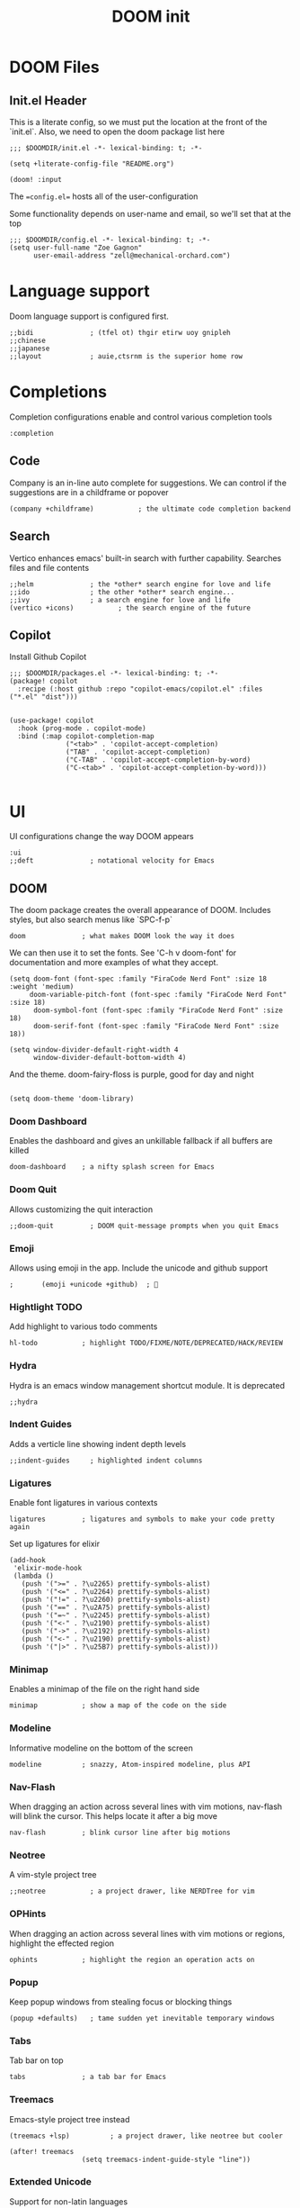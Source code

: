 #+TITLE: DOOM init
#+auto-tangle: true

* DOOM Files
** Init.el Header

This is a literate config, so we must put the location at the front of the `init.el`. Also, we need to open the doom package list here
#+begin_src elisp :tangle init.el
;;; $DOOMDIR/init.el -*- lexical-binding: t; -*-

(setq +literate-config-file "README.org")

(doom! :input
#+end_src

The ==config.el== hosts all of the user-configuration

Some functionality depends on user-name and email, so we'll set that at the top
#+begin_src elisp :tangle config.el
;;; $DOOMDIR/config.el -*- lexical-binding: t; -*-
(setq user-full-name "Zoe Gagnon"
      user-email-address "zell@mechanical-orchard.com")
#+end_src

* Language support
:PROPERTIES:
:header-args: :comments org
:END:

Doom language support is configured first.

#+begin_src elisp :tangle init.el
       ;;bidi              ; (tfel ot) thgir etirw uoy gnipleh
       ;;chinese
       ;;japanese
       ;;layout            ; auie,ctsrnm is the superior home row
#+end_src

* Completions
:PROPERTIES:
:header-args: :comments org
:END:

Completion configurations enable and control various completion tools

#+begin_src elisp :tangle init.el
       :completion
#+end_src

** Code
:PROPERTIES:
:header-args: :comments org
:END:

Company is an in-line auto complete for suggestions. We can control if the suggestions are
in a childframe or popover

#+begin_src elisp :tangle init.el
       (company +childframe)           ; the ultimate code completion backend
#+end_src

** Search
:PROPERTIES:
:header-args: :comments org
:END:

Vertico enhances emacs' built-in search with further capability. Searches files and file contents
#+begin_src elisp :tangle init.el
       ;;helm              ; the *other* search engine for love and life
       ;;ido               ; the other *other* search engine...
       ;;ivy               ; a search engine for love and life
       (vertico +icons)           ; the search engine of the future
#+end_src

** Copilot
Install Github Copilot

#+begin_src elisp :tangle packages.el
;;; $DOOMDIR/packages.el -*- lexical-binding: t; -*-
(package! copilot
  :recipe (:host github :repo "copilot-emacs/copilot.el" :files ("*.el" "dist")))
#+end_src

#+begin_src elisp :tangle config.el

(use-package! copilot
  :hook (prog-mode . copilot-mode)
  :bind (:map copilot-completion-map
              ("<tab>" . 'copilot-accept-completion)
              ("TAB" . 'copilot-accept-completion)
              ("C-TAB" . 'copilot-accept-completion-by-word)
              ("C-<tab>" . 'copilot-accept-completion-by-word)))

#+end_src
* UI
:PROPERTIES:
:header-args: :comments org
:END:

UI configurations change the way DOOM appears
#+begin_src elisp :tangle init.el
       :ui
       ;;deft              ; notational velocity for Emacs
#+end_src

** DOOM
:PROPERTIES:
:header-args: :comments org
:END:

The doom package creates the overall appearance of DOOM. Includes styles, but also search menus
like `SPC-f-p`

#+begin_src elisp :tangle init.el
       doom              ; what makes DOOM look the way it does
#+end_src

We can then use it to set the fonts. See 'C-h v doom-font' for documentation and more examples of what they accept.
#+begin_src elisp :tangle config.el
(setq doom-font (font-spec :family "FiraCode Nerd Font" :size 18 :weight 'medium)
     doom-variable-pitch-font (font-spec :family "FiraCode Nerd Font" :size 18)
      doom-symbol-font (font-spec :family "FiraCode Nerd Font" :size 18)
      doom-serif-font (font-spec :family "FiraCode Nerd Font" :size 18))

(setq window-divider-default-right-width 4
      window-divider-default-bottom-width 4)
#+end_src

And the theme. doom-fairy-floss is purple, good for day and night
#+begin_src elisp :tangle config.el

(setq doom-theme 'doom-library)
#+end_src

*** Doom Dashboard

Enables the dashboard and gives an unkillable fallback if all buffers are killed
#+begin_src elist :tangle init.el
       doom-dashboard    ; a nifty splash screen for Emacs
#+end_src

*** Doom Quit

Allows customizing the quit interaction

#+begin_src elisp :tangle init.el
       ;;doom-quit         ; DOOM quit-message prompts when you quit Emacs
#+end_src

*** Emoji

Allows using emoji in the app. Include the unicode and github support

#+begin_src elisp :tangle init.el
;       (emoji +unicode +github)  ; 🙂
#+end_src

*** Hightlight TODO

Add highlight to various todo comments

#+begin_src elisp :tangle init.el
       hl-todo           ; highlight TODO/FIXME/NOTE/DEPRECATED/HACK/REVIEW
#+end_src

*** Hydra

Hydra is an emacs window management shortcut module. It is deprecated

#+begin_src elisp :tangle init.el
       ;;hydra
#+end_src

*** Indent Guides

Adds a verticle line showing indent depth levels

#+begin_src elisp :tangle init.el
       ;;indent-guides     ; highlighted indent columns
#+end_src

*** Ligatures

Enable font ligatures in various contexts

#+begin_src elisp :tangle init.el
       ligatures         ; ligatures and symbols to make your code pretty again
#+end_src

Set up ligatures for elixir
#+begin_src elisp :tangle config.el
(add-hook
 'elixir-mode-hook
 (lambda ()
   (push '(">=" . ?\u2265) prettify-symbols-alist)
   (push '("<=" . ?\u2264) prettify-symbols-alist)
   (push '("!=" . ?\u2260) prettify-symbols-alist)
   (push '("==" . ?\u2A75) prettify-symbols-alist)
   (push '("=~" . ?\u2245) prettify-symbols-alist)
   (push '("<-" . ?\u2190) prettify-symbols-alist)
   (push '("->" . ?\u2192) prettify-symbols-alist)
   (push '("<-" . ?\u2190) prettify-symbols-alist)
   (push '("|>" . ?\u25B7) prettify-symbols-alist)))
 #+end_src

*** Minimap

Enables a minimap of the file on the right hand side

#+begin_src elisp :tangle init.el
       minimap           ; show a map of the code on the side
#+end_src

*** Modeline

Informative modeline on the bottom of the screen

#+begin_src elisp :tangle init.el
       modeline          ; snazzy, Atom-inspired modeline, plus API
#+end_src

*** Nav-Flash

When dragging an action across several lines with vim motions, nav-flash will blink the cursor. This helps locate
it after a big move

#+begin_src elisp :tangle init.el
       nav-flash         ; blink cursor line after big motions
#+end_src

*** Neotree

A vim-style project tree
#+begin_src elisp :tangle init.el
       ;;neotree           ; a project drawer, like NERDTree for vim
#+end_src

*** OPHints

When dragging an action across several lines with vim motions or regions, highlight the effected region
#+begin_src elisp :tangle init.el
       ophints           ; highlight the region an operation acts on
#+end_src

*** Popup

Keep popup windows from stealing focus or blocking things
#+begin_src elisp :tangle init.el
       (popup +defaults)   ; tame sudden yet inevitable temporary windows
#+end_src

*** Tabs

Tab bar on top
#+begin_src elisp :tangle init.el
       tabs              ; a tab bar for Emacs
#+end_src

*** Treemacs

Emacs-style project tree instead
#+begin_src elisp :tangle init.el
       (treemacs +lsp)          ; a project drawer, like neotree but cooler
#+end_src

#+begin_src elisp :tangle config.el
(after! treemacs
                  (setq treemacs-indent-guide-style "line"))
#+end_src

*** Extended Unicode

Support for non-latin languages
#+begin_src elisp :tangle init.el
        ;unicode           ; extended unicode support for various languages
#+end_src

*** VC Gutter

Show git changes in the gutter. +pretty adds a nice coloring to it
#+begin_src elisp :tangle init.el
       (vc-gutter +pretty) ; vcs diff in the fringe
#+end_src

*** VI Tilde Fringe

Show a ~ in the left fringe to indicate empty lines
#+begin_src elisp :tangle init.el
       vi-tilde-fringe   ; fringe tildes to mark beyond EOB
#+end_src

*** Window Select

Where we're going, we don't need mouse
#+begin_src elisp :tangle init.el
        window-select     ; visually switch windows
#+end_src

*** Workspaces

Add tabs and persistant workspaces
#+begin_src elisp :tangle init.el
       workspaces        ; tab emulation, persistence & separate workspaces
#+end_src

*** Zen Mode

Does a lot of changes that I don't like hrr
#+begin_src elisp :tangle init.el
       ;;zen               ; distraction-free coding or writing
#+end_src

** Projects

*** Projectile

Manages projects

#+begin_src elisp :tangle config.el
(after! projectile
  (projectile-add-known-project "~/kohls/cics"))
(setq +workspaces-on-switch-project-behavior nil)
#+end_src

*** Persepective

Manages workspace information. Built in to DOOM.

**** Create a tab bar across the top of the screen
#+begin_src elisp :tangle config.el
(after! persp-mode
  ;; alternative, non-fancy version which only centers the output of +workspace--tabline
  (defun workspaces-formatted ()
    (+doom-dashboard--center (frame-width) (+workspace--tabline)))

  (defun hy/invisible-current-workspace ()
    "The tab bar doesn't update when only faces change (i.e. the
current workspace), so we invisibly print the current workspace
name as well to trigger updates"
    (propertize (safe-persp-name (get-current-persp)) 'invisible t))

  (customize-set-variable 'tab-bar-format '(workspaces-formatted tab-bar-format-align-right hy/invisible-current-workspace))

  ;; don't show current workspaces when we switch, since we always see them
  (advice-add #'+workspace/display :override #'ignore)
  ;; same for renaming and deleting (and saving, but oh well)
  (advice-add #'+workspace-message :override #'ignore))

;; need to run this later for it to not break frame size for some reason
(run-at-time nil nil (cmd! (tab-bar-mode +1)))

#+end_src

**** Make the tab bar look good with custom faces

#+begin_src elisp :tangle config.el
(custom-set-faces!
  '(+workspace-tab-face :inherit default :family "Jost" :height 135)
  '(+workspace-tab-selected-face :inherit (highlight +workspace-tab-face)))

(after! persp-mode
  (defun workspaces-formatted ()
    ;; fancy version as in screenshot
    (+doom-dashboard--center (frame-width)
                             (let ((names (or persp-names-cache nil))
                                   (current-name (safe-persp-name (get-current-persp))))
                               (mapconcat
                                #'identity
                                (cl-loop for name in names
                                         for i to (length names)
                                         collect
                                         (concat (propertize (format " %d" (1+ i)) 'face
                                                             `(:inherit ,(if (equal current-name name)
                                                                             '+workspace-tab-selected-face
                                                                           '+workspace-tab-face)
                                                               :weight bold))
                                                 (propertize (format " %s " name) 'face
                                                             (if (equal current-name name)
                                                                 '+workspace-tab-selected-face
                                                               '+workspace-tab-face))))
                                " "))))
;; other persp-mode related configuration
)
#+end_src
* Editor Modifications

** Basic editor configuration

*** Tab Width
 #+begin_src elisp :tangle config.el

(setq-default tab-width 2)
 #+end_src

*** Word Wrap

#+begin_src elisp :tangle config.el
(global-visual-line-mode 1)
#+end_src

*** Window Size
 Set a more reasonable default for opening a new client window. The very small window causes a lot of thrash when the window manager grabs a hold of it
 #+begin_src elisp :tangle config.el

(if (display-graphic-p)
    (progn
      (setq initial-frame-alist
            '((tool-bar-lines . 0)
              (width . 200)
              (height . 400)
              )
            )
      )
  )
 #+end_src


** Doom Modules
A set of modules that change the way the editor works
#+begin_src elisp :tangle init.el
       :editor
#+end_src

*** Super-Save Mode
:PROPERTIES:
:header-args: :comments org
:END:

[[https://github.com/bbatsov/super-save][Super-Save]] is a minor mode to save on window events.

#+begin_src elisp :tangle packages.el
(package! super-save)
;(use-package! super-save)

#+end_src

In order for it to hook in to org mode, we need to load it after that
 #+begin_src elisp :tangle config.el

(after! org
  (super-save-mode +1))

(setq auto-save-default nil)
 #+end_src

*** EVIL

Only way emacs is good
#+begin_src elisp :tangle init.el
       (evil +everywhere); come to the dark side, we have cookies
#+end_src

*** Expand Region
(non-doom)

#+begin_src elisp :tangle packages.el
(package! expand-region)
#+end_src

#+begin_src elisp :tangle config.el
(use-package! expand-region
  :bind ("C-=" . er/expand-region))
#+end_src
*** File Templates

Inserts a snippet when opening a blank file
#+begin_src elisp :tangle init.el
       file-templates    ; auto-snippets for empty files
#+end_src

*** Folding

Code folding. Not interesting, occasionaly useful. May delete it later
#+begin_src elisp :tangle init.el
fold              ; (nigh) universal code folding
#+end_src

*** Format

Auto-formatting. + doing it on save. Don't fight about brackets, please
#+begin_src elisp :tangle init.el
       (format +onsave)  ; automated prettiness
#+end_src

*** God Mode

Emacs people are pretty dramatic
#+begin_src elisp :tangle init.el
       ;;god               ; run Emacs commands without modifier keys
#+end_src

*** Lispy

Editor enhancements for when programing lisp
#+begin_src elisp :tangle init.el
       ;;lispy             ; vim for lisp, for people who don't like vim
#+end_src

*** Multiple Cursors

Enables multi-cursor editing via [[https://github.com/hlissner/evil-multiedit][Evil Multi-Edit]]
#+begin_src elisp :tangle init.el
       multiple-cursors  ; editing in many places at once
#+end_src

*** Text Object Editing

Makes emacs aware of [[https://github.com/clemera/objed][Text Objects]] and gives capability to navigate among them and manipulate them
#+begin_src elisp :tangle init.el
       ;;objed             ; text object editing for the innocent
#+end_src

*** Parinfer

Attempt to infer parenthesis for lisp code
#+begin_src elisp :tangle init.el
       ;;parinfer          ; turn lisp into python, sort of
#+end_src

*** Rotate Text

Given a configiguration with a list of text candidates, rotate between them with a keypress
#+begin_src elisp :tangle init.el
       ;;rotate-text       ; cycle region at point between text candidates
#+end_src

*** Snippets

Another way to expand text, this time for emacs only
#+begin_src elisp :tangle init.el
       snippets          ; my elves. They type so I don't have to
#+end_src

*** Word Wrap

Self explanatory
#+begin_src elisp :tangle init.el
       ;;word-wrap         ; soft wrapping with language-aware indent
#+end_src

** Emacs

This section of modules changes the way emacs works
#+begin_src elisp :tangle init.el
       :emacs
#+end_src

*** Dired

Directory navigation and editing. Not sure if I like it
#+begin_src elisp :tangle init.el
       dired             ; making dired pretty [functional]
#+end_src

*** Electric Indent

Smart auto indent
#+begin_src elisp :tangle init.el
       electric          ; smarter, keyword-based electric-indent
#+end_src

*** IBuffer

See what buffers are open and select among them
#+begin_src elisp :tangle init.el
       ibuffer         ; interactive buffer management
#+end_src

Set up ibuffer with projectile sorting

#+begin_src elisp :tangle config.el
(add-hook 'ibuffer-hook
          (lambda ()
            (ibuffer-projectile-set-filter-groups)
            (unless (eq ibuffer-sorting-mode 'alphabetic)
              (ibuffer-do-sort-by-alphabetic))))

#+end_src

*** Undo

Better undo
#+begin_src elisp :tangle init.el
       undo              ; persistent, smarter undo for your inevitable mistakes
#+end_src

*** VC

Git
#+begin_src elisp :tangle init.el
       vc                ; version-control and Emacs, sitting in a tree
#+end_src

** Terminals

In case your terminal isn't good enough, emacs is one too

#+begin_src elisp :tangle init.el
       :term
#+end_src

*** ESHell

elisp shell
#+begin_src elisp :tangle init.el
       ;;eshell            ; the elisp shell that works everywhere
#+end_src

*** Shell

a shell
#+begin_src elisp :tangle init.el
       ;;shell             ; simple shell REPL for Emacs
#+end_src

*** Term

terminal emulator
#+begin_src elisp :tangle init.el
       ;;term              ; basic terminal emulator for Emacs
#+end_src

*** VTerm

virtual terminal emulator
#+begin_src elisp :tangle init.el
       vterm             ; the best terminal emulation in Emacs
#+end_src

** Checkers

Checking syntax, spelling, stuff

#+begin_src elisp :tangle init.el
       :checkers
#+end_src

*** Syntax

Code syntax
#+begin_src elisp :tangle init.el
       syntax              ; tasing you for every semicolon you forget
#+end_src

*** Spelling

#+begin_src elisp :tangle init.el
       ;;(spell +flyspell) ; tasing you for misspelling mispelling
#+end_src

*** Grammar


#+begin_src elisp :tangle init.el
       ;;grammar           ; tasing grammar mistake every you make
#+end_src

** Tools

Cool tools for doing things - mostly command line

#+begin_src elisp :tangle init.el
       :tools
#+end_src

*** Ansible

Setting up computers remotely, the old way
#+begin_src elisp :tangle init.el
       ;;ansible
#+end_src

*** Biblio

Plug citations into latex
#+begin_src elisp :tangle init.el
       ;;biblio            ; Writes a PhD for you (citation needed)
#+end_src

*** Collab

Remote buffers for all the friends emacs users don't have
#+begin_src elisp :tangle init.el
       ;;collab            ; buffers with friends
#+end_src

*** Debugger

Sometimes you need to know what the code is actually doing
#+begin_src elisp :tangle init.el
       (debugger +lsp)          ; FIXME stepping through code, to help you add bugs
#+end_src

*** Direnv

Can't have per-directory environment without per-directory
#+begin_src elisp :tangle init.el
       direnv
#+end_src

*** Docker

Fake systems
#+begin_src elisp :tangle init.el
       docker
#+end_src

*** Editorconfig

Getting the same settings as the team
#+begin_src elisp :tangle init.el
       editorconfig      ; let someone else argue about tabs vs spaces
#+end_src

*** EIN (Jupyter)

Isn't Jupyter just org mode for python?
#+begin_src elisp :tangle init.el
       ;;ein               ; tame Jupyter notebooks with emacs
#+end_src

*** Eval

Run emacs in emacs
#+begin_src elisp :tangle init.el
       (eval +overlay)     ; run code, run (also, repls)
#+end_src

*** Lookup

Finding things in your emacs
#+begin_src elisp :tangle init.el
       lookup              ; navigate your code and its documentation
#+end_src

*** LSP

What if emacs was an IDE? (It's not)
#+begin_src elisp :tangle init.el
       (lsp +peek)               ; M-x vscode
#+end_src

 Set global LSP options
 #+begin_src elisp :tangle config.el

(after! lsp-mode (
                  setq lsp-lens-enable t
                  lsp-ui-peek-enable t
                  lsp-ui-doc-enable nil
                  lsp-ui-doc-position 'bottom
                  lsp-ui-doc-max-height 70
                  lsp-ui-doc-max-width 150
                  lsp-ui-sideline-show-diagnostics t
                  lsp-ui-sideline-show-hover nil
                  lsp-ui-sideline-show-code-actions t
                  lsp-ui-sideline-diagnostic-max-lines 20
                  lsp-ui-sideline-ignore-duplicate t
                  lsp-ui-sideline-enable t))

 #+end_src
*** Magit

This is the worst name for a git client, and its an entirely different porcelain which I don't need
but it puts blame in the buffers
#+begin_src elisp :tangle init.el
       magit             ; a git porcelain for Emacs
#+end_src

*** Make

What if we didn't learn anything in the last 40 years (said from Emacs)
#+begin_src elisp :tangle init.el
       ;;make              ; run make tasks from Emacs
#+end_src

*** Password

Emacs can do everything (in a very mediocre way)
#+begin_src elisp :tangle init.el
       ;;pass              ; password manager for nerds
#+end_src

*** PDF

Do I want this?
#+begin_src elisp :tangle init.el
       ;;pdf               ; pdf enhancements
#+end_src

*** Prodigy

Monit but in emacs
#+begin_src elisp :tangle init.el
       ;;prodigy           ; FIXME managing external services & code builders
#+end_src

*** RGB

Strings
#+begin_src elisp :tangle init.el
       ;;rgb               ; creating color strings
#+end_src

*** Taskrunner

Deprecated
#+begin_src elisp :tangle init.el
       ;;taskrunner        ; taskrunner for all your projects
#+end_src

*** Terraform

I do this at work!
#+begin_src elisp :tangle init.el
       terraform         ; infrastructure as code
#+end_src

*** TMUX

For people without modern terminals
#+begin_src elisp :tangle init.el
       ;;tmux              ; an API for interacting with tmux
#+end_src

*** Tree-sitter

Make emacs understand what code should look like
#+begin_src elisp :tangle init.el
       tree-sitter       ; syntax and parsing, sitting in a tree...
#+end_src

*** Upload

seems overkill
#+begin_src elisp :tangle init.el
       ;;upload            ; map local to remote projects via ssh/ftp
#+end_src

** OS

Setting up your operating system
#+begin_src elisp :tangle init.el
       :os
#+end_src

*** MacOs compatibility
#+begin_src elisp :tangle init.el
       (:if (featurep :system 'macos) macos)  ; improve compatibility with macOS
#+end_src

*** TTY Compatibility

Might want this if I want emacs in a terminal ever
#+begin_src elisp :tangle init.el
       ;;tty               ; improve the terminal Emacs experience
#+end_src

** Programming Languages
#+begin_src elisp :tangle init.el
       :lang
#+end_src

#+RESULTS:
: :lang

*** Agda

Its esoteric and has good types - cool. You need a special keyboard - cooler
#+begin_src elisp :tangle init.el
       ;;agda              ; types of types of types of types...
#+end_src

*** Beancount

Emacs double entry book-keeping. Like acountants would use emacs
#+begin_src elisp :tangle init.el
       ;;beancount         ; mind the GAAP
#+end_src

*** CC

C or C**
#+begin_src elisp :tangle init.el
       (cc +lsp)         ; C > C++ == 1
#+end_src

*** Clojure

A lisp you can use for work
#+begin_src elisp :tangle init.el
       ;;clojure           ; java with a lisp
#+end_src

*** COBOL

#+begin_src elisp :tangle packages.el
(package! cobol-mode)
#+end_src

#+begin_src elisp :tangle config.el


;(after! cobol-mode (setq auto-mode-alist
      ;; (append
      ;;  '(("\\.cob\\'" . cobol-mode)
      ;;    ("\\.cbl\\'" . cobol-mode)
      ;;    ("\\.cpy\\'" . cobol-mode))
      ;;  auto-mode-alist)))
#+end_src
*** Common Lisp

A lisp proffesionals use for work
#+begin_src elisp :tangle init.el
       ;;common-lisp       ; if you've seen one lisp, you've seen them all
#+end_src

*** COQ

The theorem proving language
#+begin_src elisp :tangle init.el
       ;;coq               ; proofs-as-programs
#+end_src

*** Crystal

Everyone wants fast ruby, but not typed ruby
#+begin_src elisp :tangle init.el
       ;;crystal           ; ruby at the speed of c
#+end_src

*** C-Sharp

Cause Microsoft didn't own java
#+begin_src elisp :tangle init.el
       ;;csharp            ; unity, .NET, and mono shenanigans
#+end_src

*** Data

"Data" the language?
#+begin_src elisp :tangle init.el
       ;;data              ; config/data formats
#+end_src

*** Dart

What if you could make UIs, but with objects
#+begin_src elisp :tangle init.el
       ;;(dart +flutter)   ; paint ui and not much else
#+end_src

*** Dhall

Side-effect free config language
#+begin_src elisp :tangle init.el
       ;;dhall
#+end_src

*** Elixir

I guess its fine for work
#+begin_src elisp :tangle init.el
       (elixir +tree-sitter +lsp)            ; erlang done right
#+end_src


Add ".elixir2" files to the list of files that trigger the mode
 #+begin_src elisp :tangle config.el
(add-to-list 'auto-mode-alist '("\\.elixir2\\'" . elixir-mode))
 ;Create a buffer-local hook to run elixir-format on save, only when we enable elixir-mode.
;(add-hook 'elixir-mode-hook
;         (lambda () (add-hook 'before-save-hook 'elixir-format nil t)))
 #+end_src


**** Alchemist
An elixir mode for interacting with mix. Can compile and run tests.

Install alchemist cause it seems like doom didn't pull it?
#+begin_src elisp :tangle packages.el
;;(unless (package-installed-p 'alchemist)
;;  (package-install 'alchemist))
(if (package-installed-p 'alchemist)
   (progn
    ;;  No action needed, its here
     )
        (package! alchemist)
    )
#+end_src


Setup mix for nix
#+begin_src elisp :tangle config.el
 (setq alchemist-mix-command "/etc/profiles/per-user/zell/bin/mix")
#+end_src

and configure it?
#+begin_src elisp :tangle config.el
(use-package! alchemist
  :hook (elixir-mode . alchemist-mode)
  :config
  (set-lookup-handlers! 'elixir-mode
    :definition #'alchemist-goto-definition-at-point
    :documentation #'alchemist-help-search-at-point)
  (set-eval-handler! 'elixir-mode #'alchemist-eval-region)
  (set-repl-handler! 'elixir-mode #'alchemist-iex-project-run)
  (setq alchemist-mix-env "dev")
  (map! :map elixir-mode-map :nv "m" alchemist-mode-keymap))
#+end_src

**** LSP

Configure some LSP options
#+begin_src elisp :tangle config.el
(setq lsp-elixir-fetch-deps t)
(setq lsp-elixir-suggest-specs t)
(setq lsp-elixir-signature-after-complete t)
(setq lsp-elixir-enable-test-lenses t)
(after! lsp-mode
  (setq lsp-elixir-local-server-command "/etc/profiles/per-user/zell/bin/elixir-ls"))
(use-package lsp-mode
  :config
  (add-to-list 'lsp-file-watch-ignored-directories "[/\\\\]\\.node_modules\\'")
  (add-to-list 'lsp-file-watch-ignored-directories "[/\\\\]deps\\'")
  (add-to-list 'lsp-file-watch-ignored-directories "[/\\\\].data\\'")
  (add-to-list 'lsp-file-watch-ignored-directories "[/\\\\].direnv\\'")
  (add-to-list 'lsp-file-watch-ignored-directories "[/\\\\].elixir_ls\\'")
  (add-to-list 'lsp-file-watch-ignored-directories "[/\\\\].local\\'")
  (add-to-list 'lsp-file-watch-ignored-directories "[/\\\\]_build\\'"))
#+end_src

Set some global LSP options as well
#+begin_src elisp :tangle config.el
(after! lsp-ui (
setq lsp-lens-enable t
lsp-ui-peek-enable t
lsp-ui-doc-enable nil
lsp-ui-doc-position 'bottom
lsp-ui-doc-max-height 70
lsp-ui-doc-max-width 150
lsp-ui-sideline-show-diagnostics t
lsp-ui-sideline-show-hover nil
lsp-ui-sideline-show-code-actions t
lsp-ui-sideline-diagnostic-max-lines 20
lsp-ui-sideline-ignore-duplicate t
lsp-ui-sideline-enable t))
#+end_src

**** Copilot

Add a copilot indentation for elixir
#+begin_src elisp :tangle config.el

(defvar universal-indent 2)

(after! (evil copilot)
  (add-to-list 'copilot-indentation-alist '(elixir-mode universal-indent)))
#+end_src

*** ELM
Someone wanted haskell for flux loop
#+begin_src elisp :tangle init.el
       ;;elm               ; care for a cup of TEA?
#+end_src

*** ELisp

Use it for this thingy
#+begin_src elisp :tangle init.el
       emacs-lisp        ; drown in parentheses
#+end_src


*** Erlang

Doesn't know what a string is
#+begin_src elisp :tangle init.el
       ;;erlang            ; an elegant language for a more civilized age
#+end_src

*** Ess

Statistics?
#+begin_src elisp :tangle init.el
       ;;ess               ; emacs speaks statistics
#+end_src

*** Factor

Stack based and not popular, apparently
#+begin_src elisp :tangle init.el
       ;;factor
#+end_src

*** Faust

Sound processing language
#+begin_src elisp :tangle init.el
       ;;faust             ; dsp, but you get to keep your soul
#+end_src

*** Fortran

Older than bones, but still not dead
#+begin_src elisp :tangle init.el
       ;;fortran           ; in FORTRAN, GOD is REAL (unless declared INTEGER)
#+end_src

*** F#

What if Microsoft had a haskell
#+begin_src elisp :tangle init.el
       ;;fsharp            ; ML stands for Microsoft's Language
#+end_src

*** FStar

Somebody is working on it
#+begin_src elisp :tangle init.el
       ;;fstar             ; (dependent) types and (monadic) effects and Z3
#+end_src

*** GDScript

Godot script
#+begin_src elisp :tangle init.el
       ;;gdscript          ; the language you waited for
#+end_src

*** GoLang

Its fine
#+begin_src elisp :tangle init.el
       ;;(go +lsp)         ; the hipster dialect
#+end_src

*** GraphQL

Ask for what you need
#+begin_src elisp :tangle init.el
       ;;(graphql +lsp)    ; Give queries a REST
#+end_src

*** Haskell

The best, if you can get it to work
#+begin_src elisp :tangle init.el
       (haskell +lsp)    ; a language that's lazier than I am
#+end_src

*** HY

Lisp embedded in python
#+begin_src elisp :tangle init.el
       ;;hy                ; readability of scheme w/ speed of python
#+end_src

*** Idriss

Another typed functional language
#+begin_src elisp :tangle init.el
       ;;idris             ; a language you can depend on
#+end_src

*** JSON

YAML but with more quotes
#+begin_src elisp :tangle init.el
       json              ; At least it ain't XML
#+end_src

*** Java

Write once, debug everywhere
#+begin_src elisp :tangle init.el
       ;;(java +lsp)       ; the poster child for carpal tunnel syndrome
#+end_src

*** Javascript

Runs in the operating system of the present (browser)
#+begin_src elisp :tangle init.el
       ;;javascript        ; all(hope(abandon(ye(who(enter(here))))))
#+end_src

*** Julia

#+begin_src elisp :tangle init.el
       ;;julia             ; a better, faster MATLAB
#+end_src

*** Kotlin

Java++
#+begin_src elisp :tangle init.el
       ;;kotlin            ; a better, slicker Java(Script)
#+end_src

*** Latex

Make a resume
#+begin_src elisp :tangle init.el
       ;;latex             ; writing papers in Emacs has never been so fun
#+end_src

*** Lean

Another theorem prover
#+begin_src elisp :tangle init.el
       ;;lean              ; for folks with too much to prove
#+end_src

*** Ledger

Another book-keeper
#+begin_src elisp :tangle init.el
       ;;ledger            ; be audit you can be
#+end_src

*** Lua

The best language to put in your langauge
#+begin_src elisp :tangle init.el
       lua               ; one-based indices? one-based indices
#+end_src

*** Markdown

Its pretty low-lift
#+begin_src elisp :tangle init.el
       markdown          ; writing docs for people to ignore
#+end_src

*** Nim

Typed language again
#+begin_src elisp :tangle init.el
       ;;nim               ; python + lisp at the speed of c
#+end_src

*** Nix

The OS controller
#+begin_src elisp :tangle init.el
       nix               ; I hereby declare "nix geht mehr!"
#+end_src

*** OCaml

Pretty good
#+begin_src elisp :tangle init.el
       ;;ocaml             ; an objective camel
#+end_src

*** Org

Not logseq (edit: YOU FOOL! Logseq support org format!!)
#+begin_src elisp :tangle init.el
       (org +roam2)               ; organize your plain life in plain text
#+end_src

 Make sure org mode can tangle some basics. Also prompt to tangle after save - works with auto save
 #+begin_src elisp :tangle config.el
(org-babel-do-load-languages
 'org-babel-load-languages
 '(
   (shell . t)
   (emacs-lisp . t)
   ))

(add-hook 'after-save-hook (lambda ()(if (y-or-n-p "Tangle?")(org-babel-tangle))) nil t)
 #+end_src

 If you use `org' and don't want your org files in the default location below,
 change `org-directory'. It must be set before org loads!
 #+begin_src elisp :tangle config.el

(setq org-directory "~/logseq/")
(setq org-roam-directory "~/logseq/")
(setq org-roam-dailies-directory "journals/")

 #+end_src

#+begin_src elisp :tangle config.el
(custom-set-faces!
  `(org-level-1 :family "Luminari" :height 400)
  `(org-level-2 :family "Cochin" :height 300)
  `(org-level-3 :family "Rockwell" :height 200)
  `(org-level-4 :family "Rockwell" :height 150)
  `(org-level-5 :family "Rockwell" :height 150)
  `(org-level-6 :family "Rockwell" :height 150)
                )

#+end_src

*** PHP

oh god oh god
#+begin_src elisp :tangle init.el
       ;;php               ; perl's insecure younger brother
#+end_src

*** PlantUML

UML D:
#+begin_src elisp :tangle init.el
       ;;plantuml          ; diagrams for confusing people more
#+end_src

*** Purescript

They tried
#+begin_src elisp :tangle init.el
       purescript        ; javascript, but functional
#+end_src

*** Python

Misplaced principals
#+begin_src elisp :tangle init.el
       ;;python            ; beautiful is better than ugly
#+end_src

*** QT

It works
#+begin_src elisp :tangle init.el
       ;;qt                ; the 'cutest' gui framework ever
#+end_src

*** Racket

Language definer
#+begin_src elisp :tangle init.el
       ;;racket            ; a DSL for DSLs
#+end_src

*** Raku

perl
#+begin_src elisp :tangle init.el
       ;;raku              ; the artist formerly known as perl6
#+end_src

*** Rest

I guess emacs does this too
#+begin_src elisp :tangle init.el
       ;;rest              ; Emacs as a REST client
#+end_src

*** RST

Another one
#+begin_src elisp :tangle init.el
       ;;rst               ; ReST in peace
#+end_src

*** Ruby

Big mistake
#+begin_src elisp :tangle init.el
;;(ruby +rails)     ; 1.step {|i| p "Ruby is #{i.even? ? 'love' : 'life'}"}
#+end_src

*** Rust

Make it fast, make it safe
#+begin_src elisp :tangle init.el
       ;;(rust +lsp)       ; Fe2O3.unwrap().unwrap().unwrap().unwrap()
#+end_src

*** Scala

Like 10 languages in one
#+begin_src elisp :tangle init.el
       ;;scala             ; java, but good
#+end_src

*** Scheme

A good lisp
#+begin_src elisp :tangle init.el
       ;;(scheme +guile)   ; a fully conniving family of lisps
#+end_src

*** SH

Shell programming
#+begin_src elisp :tangle init.el
       sh                ; she sells {ba,z,fi}sh shells on the C xor
#+end_src

*** Standard ML

ML
#+begin_src elisp :tangle init.el
       ;;sml
#+end_src

*** Solidity

Blockchain 🤢
#+begin_src elisp :tangle init.el
       ;;solidity          ; do you need a blockchain? No.
#+end_src

*** Swift

Better than objective c?
#+begin_src elisp :tangle init.el
       ;;swift             ; who asked for emoji variables?
#+end_src

*** Terra

Standalone low-level language of lua
#+begin_src elisp :tangle init.el
       ;;terra             ; Earth and Moon in alignment for performance.
#+end_src

*** Web

Web?
#+begin_src elisp :tangle init.el
       web               ; the tubes
#+end_src

*** YAML

JSON, with invisible brackets
#+begin_src elisp :tangle init.el
       yaml              ; JSON, but readable
#+end_src

*** Zig

Rust's less popular brother
#+begin_src elisp :tangle init.el
       ;;zig               ; C, but simpler
#+end_src

** Email

NO
#+begin_src elisp :tangle init.el
       :email
       ;;(mu4e +org +gmail)
       ;;notmuch
       ;;(wanderlust +gmail)
#+end_src

** Apps

Why not just use the real thing?
#+begin_src elisp :tangle init.el
       :app
       ;;calendar
       ;;emms
       ;;everywhere        ; *leave* Emacs!? You must be joking
       ;;irc               ; how neckbeards socialize
       ;;(rss +org)        ; emacs as an RSS reader
       ;;twitter           ; twitter client https://twitter.com/vnought
#+end_src

** Config
#+begin_src elisp :tangle init.el
       :config
       literate
       (default +bindings +smartparens)
)
#+end_src
#+end_src

* Packages
:PROPERTIES:
:header-args: :tangle packages.el :comments org
:END:
Here we will install any packages not found in the default modules

#+begin_src elisp :tangle packages.el
(package! just-mode)
#+end_src


* Code Utilities

** Commenting

#+begin_src elisp :tangle packages.el
(package! evil-commentary)
#+end_src
